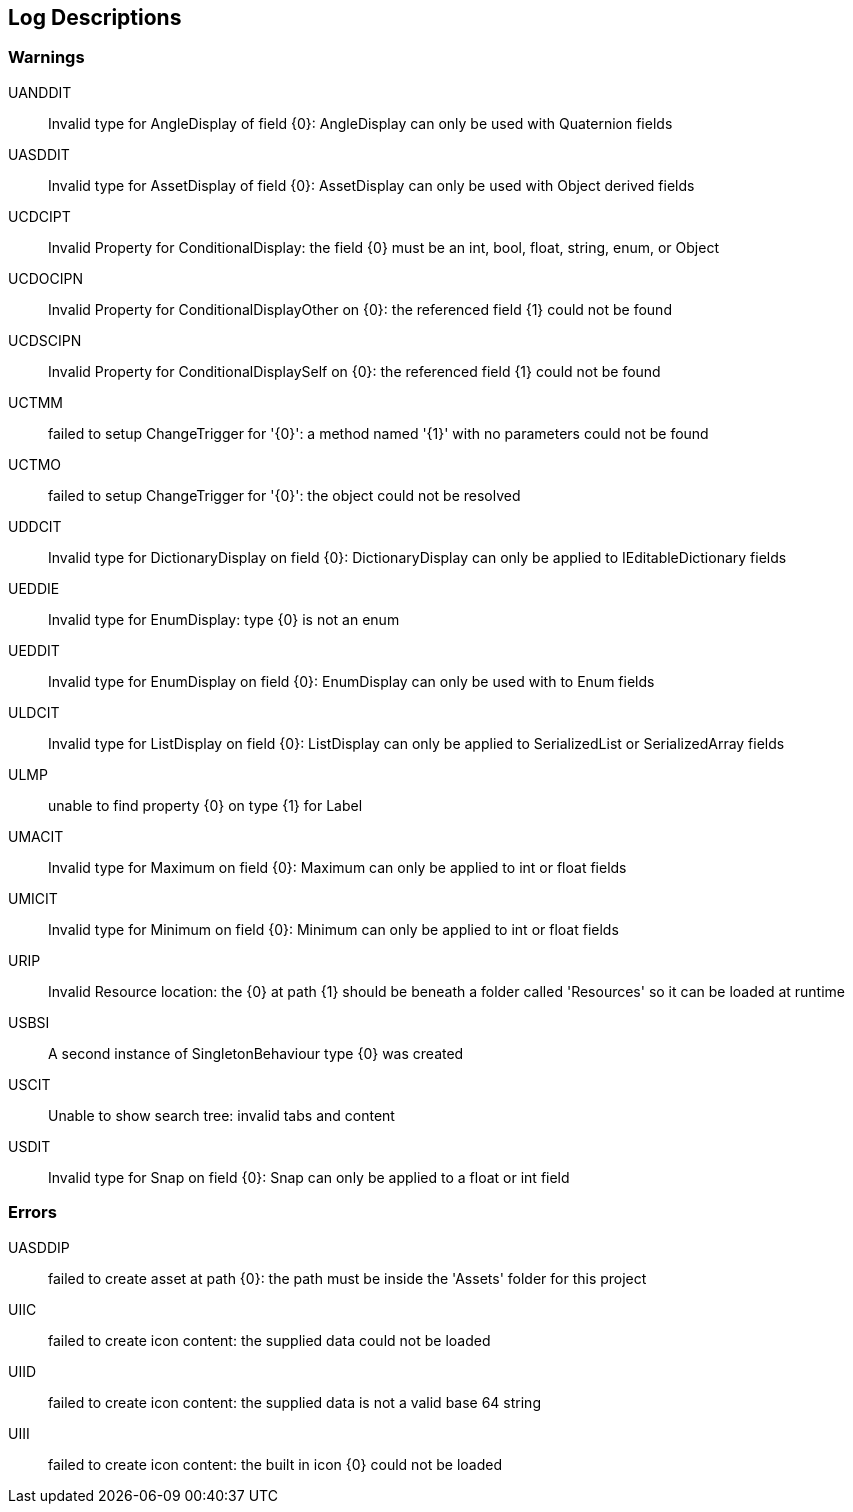 [#manual/log-descriptions]
## Log Descriptions

### Warnings

UANDDIT:: Invalid type for AngleDisplay of field {0}: AngleDisplay can only be used with Quaternion fields
--
--

UASDDIT:: Invalid type for AssetDisplay of field {0}: AssetDisplay can only be used with Object derived fields
--
--

UCDCIPT:: Invalid Property for ConditionalDisplay: the field {0} must be an int, bool, float, string, enum, or Object
--
--

UCDOCIPN:: Invalid Property for ConditionalDisplayOther on {0}: the referenced field {1} could not be found
--
--

UCDSCIPN:: Invalid Property for ConditionalDisplaySelf on {0}: the referenced field {1} could not be found
--
--

UCTMM:: failed to setup ChangeTrigger for '{0}': a method named '{1}' with no parameters could not be found
--
--

UCTMO:: failed to setup ChangeTrigger for '{0}': the object could not be resolved
--
--

UDDCIT:: Invalid type for DictionaryDisplay on field {0}: DictionaryDisplay can only be applied to IEditableDictionary fields
--
--

UEDDIE:: Invalid type for EnumDisplay: type {0} is not an enum
--
--

UEDDIT:: Invalid type for EnumDisplay on field {0}: EnumDisplay can only be used with to Enum fields
--
--

ULDCIT:: Invalid type for ListDisplay on field {0}: ListDisplay can only be applied to SerializedList or SerializedArray fields
--
--

ULMP:: unable to find property {0} on type {1} for Label
--
--

UMACIT:: Invalid type for Maximum on field {0}: Maximum can only be applied to int or float fields
--
--

UMICIT:: Invalid type for Minimum on field {0}: Minimum can only be applied to int or float fields
--
--

URIP:: Invalid Resource location: the {0} at path {1} should be beneath a folder called 'Resources' so it can be loaded at runtime
--
--

USBSI:: A second instance of SingletonBehaviour type {0} was created
--
--

USCIT:: Unable to show search tree: invalid tabs and content
--
--

USDIT:: Invalid type for Snap on field {0}: Snap can only be applied to a float or int field
--
--

### Errors

UASDDIP:: failed to create asset at path {0}: the path must be inside the 'Assets' folder for this project
--
--

UIIC:: failed to create icon content: the supplied data could not be loaded
--
--

UIID:: failed to create icon content: the supplied data is not a valid base 64 string
--
--

UIII:: failed to create icon content: the built in icon {0} could not be loaded
--
--

